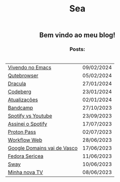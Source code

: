 
#+TITLE: Sea
#+OPTIONS: toc:nil num:nil html-postamble:nil

#+HTML_HEAD:<style> 
#+HTML_HEAD: table{margin: auto; padding: 20px;}
#+HTML_HEAD: h1,h2,h3{text-align: center; !important}
#+HTML_HEAD:</style>
#+HTML_HEAD: <link rel="stylesheet" href="./src/styles.css">

** Bem vindo ao meu blog!

*** Posts:

| [[./posts/vivendo-no-emacs.html][Vivendo no Emacs]]            | 09/02/2024 |
| [[./posts/qutebrowser.html][Qutebrowser]]                 | 05/02/2024 |
| [[./posts/dracula.html][Dracula]]                     | 27/01/2024 |
| [[./posts/codeberg.html][Codeberg]]                    | 23/01/2024 |
| [[./posts/atualizações.html][Atualizações]]                | 02/01/2024 |
| [[./posts/bandcamp.html][Bandcamp]]                    | 27/10/2023 |
| [[./posts/spotify-vs-youtube.html][Spotify vs Youtube]]          | 23/09/2023 |
| [[./posts/assinei-o-spotify.html][Assinei o Spotify]]           | 17/07/2023 |
| [[./posts/proton-pass.html][Proton Pass]]                 | 02/07/2023 |
| [[./posts/workflow-web.html][Workflow Web]]                | 28/06/2023 |
| [[./posts/google-domains.html][Google Domains vai de Vasco]] | 17/06/2023 |
| [[./posts/fedora-sericea.html][Fedora Sericea]]              | 11/06/2023 |
| [[./posts/sway.html][Sway]]                        | 10/06/2023 |
| [[./posts/minha-tv.html][Minha nova TV]]               | 08/06/2023 |

